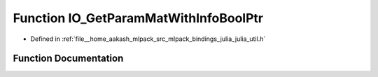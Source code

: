 .. _exhale_function_julia__util_8h_1a43e9037969f7183ec5a9dd9c0b91920f:

Function IO_GetParamMatWithInfoBoolPtr
======================================

- Defined in :ref:`file__home_aakash_mlpack_src_mlpack_bindings_julia_julia_util.h`


Function Documentation
----------------------


.. doxygenfunction:: IO_GetParamMatWithInfoBoolPtr(const char *)
